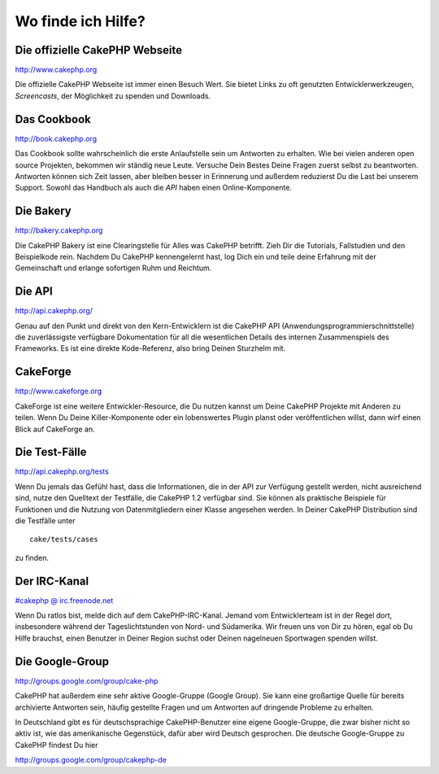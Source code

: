 Wo finde ich Hilfe?
###################

 

Die offizielle CakePHP Webseite
===============================

`http://www.cakephp.org <http://www.cakephp.org>`_

Die offizielle CakePHP Webseite ist immer einen Besuch Wert. Sie bietet
Links zu oft genutzten Entwicklerwerkzeugen, *Screencasts*, der
Möglichkeit zu spenden und Downloads.

Das Cookbook
============

`http://book.cakephp.org </de/>`_

Das Cookbook sollte wahrscheinlich die erste Anlaufstelle sein um
Antworten zu erhalten. Wie bei vielen anderen open source Projekten,
bekommen wir ständig neue Leute. Versuche Dein Bestes Deine Fragen
zuerst selbst zu beantworten. Antworten können sich Zeit lassen, aber
bleiben besser in Erinnerung und außerdem reduzierst Du die Last bei
unserem Support. Sowohl das Handbuch als auch die *API* haben einen
Online-Komponente.

Die Bakery
==========

`http://bakery.cakephp.org <http://bakery.cakephp.org>`_

Die CakePHP Bakery ist eine Clearingstelle für Alles was CakePHP
betrifft. Zieh Dir die Tutorials, Fallstudien und den Beispielkode rein.
Nachdem Du CakePHP kennengelernt hast, log Dich ein und teile deine
Erfahrung mit der Gemeinschaft und erlange sofortigen Ruhm und Reichtum.

Die API
=======

`http://api.cakephp.org/ <http://api.cakephp.org/>`_

Genau auf den Punkt und direkt von den Kern-Entwicklern ist die CakePHP
API (Anwendungsprogrammierschnittstelle) die zuverlässigste verfügbare
Dokumentation für all die wesentlichen Details des internen
Zusammenspiels des Frameworks. Es ist eine direkte Kode-Referenz, also
bring Deinen Sturzhelm mit.

CakeForge
=========

`http://www.cakeforge.org <http://www.cakeforge.org>`_

CakeForge ist eine weitere Entwickler-Resource, die Du nutzen kannst um
Deine CakePHP Projekte mit Anderen zu teilen. Wenn Du Deine
Killer-Komponente oder ein lobenswertes Plugin planst oder
veröffentlichen willst, dann wirf einen Blick auf CakeForge an.

Die Test-Fälle
==============

`http://api.cakephp.org/tests <http://api.cakephp.org/tests>`_

Wenn Du jemals das Gefühl hast, dass die Informationen, die in der API
zur Verfügung gestellt werden, nicht ausreichend sind, nutze den
Quelltext der Testfälle, die CakePHP 1.2 verfügbar sind. Sie können als
praktische Beispiele für Funktionen und die Nutzung von Datenmitgliedern
einer Klasse angesehen werden. In Deiner CakePHP Distribution sind die
Testfälle unter

::

    cake/tests/cases

zu finden.

Der IRC-Kanal
=============

`#cakephp @ irc.freenode.net <irc://irc.freenode.net/cakephp>`_

Wenn Du ratlos bist, melde dich auf dem CakePHP-IRC-Kanal. Jemand vom
Entwicklerteam ist in der Regel dort, insbesondere während der
Tageslichtstunden von Nord- und Südamerika. Wir freuen uns von Dir zu
hören, egal ob Du Hilfe brauchst, einen Benutzer in Deiner Region suchst
oder Deinen nagelneuen Sportwagen spenden willst.

Die Google-Group
================

`http://groups.google.com/group/cake-php <http://groups.google.com/group/cake-php>`_

CakePHP hat außerdem eine sehr aktive Google-Gruppe (Google Group). Sie
kann eine großartige Quelle für bereits archivierte Antworten sein,
häufig gestellte Fragen und um Antworten auf dringende Probleme zu
erhalten.

In Deutschland gibt es für deutschsprachige CakePHP-Benutzer eine eigene
Google-Gruppe, die zwar bisher nicht so aktiv ist, wie das amerikanische
Gegenstück, dafür aber wird Deutsch gesprochen. Die deutsche
Google-Gruppe zu CakePHP findest Du hier

`http://groups.google.com/group/cakephp-de <http://groups.google.com/group/cakephp-de>`_
